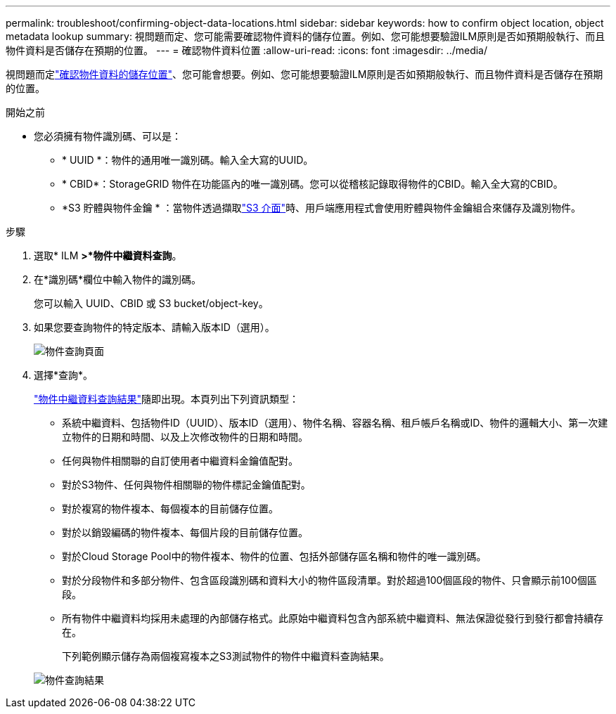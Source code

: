 ---
permalink: troubleshoot/confirming-object-data-locations.html 
sidebar: sidebar 
keywords: how to confirm object location, object metadata lookup 
summary: 視問題而定、您可能需要確認物件資料的儲存位置。例如、您可能想要驗證ILM原則是否如預期般執行、而且物件資料是否儲存在預期的位置。 
---
= 確認物件資料位置
:allow-uri-read: 
:icons: font
:imagesdir: ../media/


[role="lead"]
視問題而定link:../audit/object-ingest-transactions.html["確認物件資料的儲存位置"]、您可能會想要。例如、您可能想要驗證ILM原則是否如預期般執行、而且物件資料是否儲存在預期的位置。

.開始之前
* 您必須擁有物件識別碼、可以是：
+
** * UUID *：物件的通用唯一識別碼。輸入全大寫的UUID。
** * CBID*：StorageGRID 物件在功能區內的唯一識別碼。您可以從稽核記錄取得物件的CBID。輸入全大寫的CBID。
** *S3 貯體與物件金鑰 * ：當物件透過擷取link:../s3/operations-on-objects.html["S3 介面"]時、用戶端應用程式會使用貯體與物件金鑰組合來儲存及識別物件。




.步驟
. 選取* ILM *>*物件中繼資料查詢*。
. 在*識別碼*欄位中輸入物件的識別碼。
+
您可以輸入 UUID、CBID 或 S3 bucket/object-key。

. 如果您要查詢物件的特定版本、請輸入版本ID（選用）。
+
image::../media/object_lookup.png[物件查詢頁面]

. 選擇*查詢*。
+
link:../ilm/verifying-ilm-policy-with-object-metadata-lookup.html["物件中繼資料查詢結果"]隨即出現。本頁列出下列資訊類型：

+
** 系統中繼資料、包括物件ID（UUID）、版本ID（選用）、物件名稱、容器名稱、租戶帳戶名稱或ID、物件的邏輯大小、第一次建立物件的日期和時間、以及上次修改物件的日期和時間。
** 任何與物件相關聯的自訂使用者中繼資料金鑰值配對。
** 對於S3物件、任何與物件相關聯的物件標記金鑰值配對。
** 對於複寫的物件複本、每個複本的目前儲存位置。
** 對於以銷毀編碼的物件複本、每個片段的目前儲存位置。
** 對於Cloud Storage Pool中的物件複本、物件的位置、包括外部儲存區名稱和物件的唯一識別碼。
** 對於分段物件和多部分物件、包含區段識別碼和資料大小的物件區段清單。對於超過100個區段的物件、只會顯示前100個區段。
** 所有物件中繼資料均採用未處理的內部儲存格式。此原始中繼資料包含內部系統中繼資料、無法保證從發行到發行都會持續存在。
+
下列範例顯示儲存為兩個複寫複本之S3測試物件的物件中繼資料查詢結果。



+
image::../media/object_lookup_results.png[物件查詢結果]


